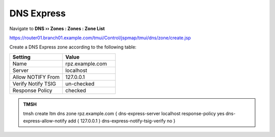 DNS Express
==============================

Navigate to **DNS  ››  Zones : Zones : Zone List**

https://router01.branch01.example.com/tmui/Control/jspmap/tmui/dns/zone/create.jsp

.. image:: /class/media/create_dnsxpress_flyout.png

Create a DNS Express zone according to the following table:

.. csv-table::
   :header: "Setting", "Value"
   :widths: 15, 15

   "Name", "rpz.example.com"
   "Server", "localhost"
   "Allow NOTIFY From", "127.0.0.1"
   "Verify Notify TSIG", "un-checked"
   "Response Policy", "checked"

.. image:: /class/media/create_dnsxpress_zone.png

.. admonition:: TMSH

   tmsh create ltm dns zone rpz.example.com { dns-express-server localhost response-policy yes dns-express-allow-notify add { 127.0.0.1  } dns-express-notify-tsig-verify no }
